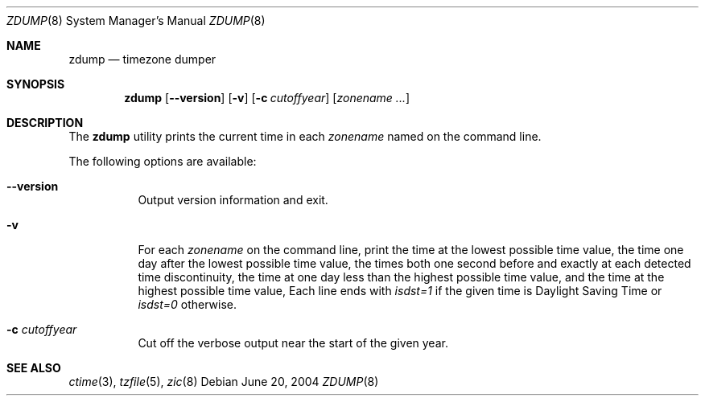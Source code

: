 .\"
.\"	@(#)zdump.8	7.3
.\" $FreeBSD: release/7.0.0/usr.sbin/zic/zdump.8 130819 2004-06-20 21:41:11Z stefanf $
.\"
.Dd June 20, 2004
.Dt ZDUMP 8
.Os
.Sh NAME
.Nm zdump
.Nd timezone dumper
.Sh SYNOPSIS
.Nm
.Op Fl -version
.Op Fl v
.Op Fl c Ar cutoffyear
.Op Ar zonename ...
.Sh DESCRIPTION
The
.Nm
utility prints the current time in each
.Ar zonename
named on the command line.
.Pp
The following options are available:
.Bl -tag -width indent
.It Fl -version
Output version information and exit.
.It Fl v
For each
.Ar zonename
on the command line,
print the time at the lowest possible time value,
the time one day after the lowest possible time value,
the times both one second before and exactly at
each detected time discontinuity,
the time at one day less than the highest possible time value,
and the time at the highest possible time value,
Each line ends with
.Em isdst=1
if the given time is Daylight Saving Time or
.Em isdst=0
otherwise.
.It Fl c Ar cutoffyear
Cut off the verbose output near the start of the given year.
.El
.Sh "SEE ALSO"
.Xr ctime 3 ,
.Xr tzfile 5 ,
.Xr zic 8
